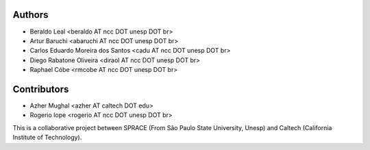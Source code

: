 Authors
=======

- Beraldo Leal <beraldo AT ncc DOT unesp DOT br>
- Artur Baruchi <abaruchi AT ncc DOT unesp DOT br>
- Carlos Eduardo Moreira dos Santos <cadu AT ncc DOT unesp DOT br>
- Diego Rabatone Oliveira <diraol AT ncc DOT unesp DOT br>
- Raphael Cóbe <rmcobe AT ncc DOT unesp DOT br>

Contributors
============

- Azher Mughal <azher AT caltech DOT edu>
- Rogerio Iope <rogerio AT ncc DOT unesp DOT br>

This is a collaborative project between SPRACE (From São Paulo State University,
Unesp) and Caltech (California Institute of Technology).
